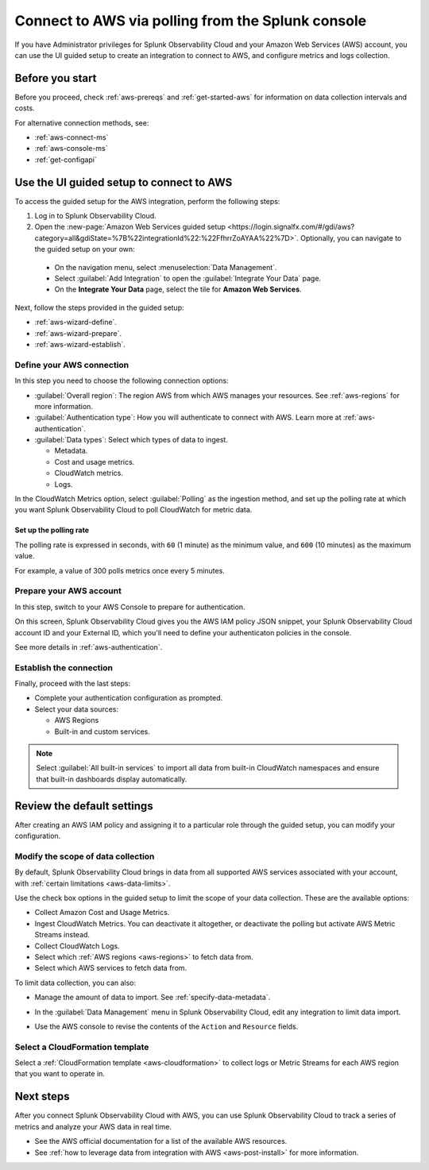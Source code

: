 .. _aws-wizardconfig:
.. _aws-connect-polling:

*********************************************************************
Connect to AWS via polling from the Splunk console
*********************************************************************

.. meta::
  :description: Send AWS data to Splunk Observability Cloud via polling.

If you have Administrator privileges for Splunk Observability Cloud and your Amazon Web Services (AWS) account, you can use the UI guided setup to create an integration to connect to AWS, and configure metrics and logs collection.

Before you start
============================================

Before you proceed, check :ref:`aws-prereqs` and :ref:`get-started-aws` for information on data collection intervals and costs.

For alternative connection methods, see:

* :ref:`aws-connect-ms`
* :ref:`aws-console-ms`
* :ref:`get-configapi`

.. _aws-wizard:

Use the UI guided setup to connect to AWS 
============================================

To access the guided setup for the AWS integration, perform the following steps:

#. Log in to Splunk Observability Cloud.
#. Open the :new-page:`Amazon Web Services guided setup <https://login.signalfx.com/#/gdi/aws?category=all&gdiState=%7B%22integrationId%22:%22FfhrrZoAYAA%22%7D>`. Optionally, you can navigate to the guided setup on your own:

  - On the navigation menu, select :menuselection:`Data Management`. 
  - Select :guilabel:`Add Integration` to open the :guilabel:`Integrate Your Data` page.
  - On the :strong:`Integrate Your Data` page, select the tile for :strong:`Amazon Web Services`.

Next, follow the steps provided in the guided setup:

* :ref:`aws-wizard-define`.
* :ref:`aws-wizard-prepare`.
* :ref:`aws-wizard-establish`.

.. _aws-wizard-define:

Define your AWS connection
-------------------------------------------

In this step you need to choose the following connection options:

* :guilabel:`Overall region`: The region AWS from which AWS manages your resources. See :ref:`aws-regions` for more information.
* :guilabel:`Authentication type`: How you will authenticate to connect with AWS. Learn more at :ref:`aws-authentication`.
* :guilabel:`Data types`: Select which types of data to ingest.

  * Metadata.
  * Cost and usage metrics.
  * CloudWatch metrics. 
  * Logs.

In the CloudWatch Metrics option, select :guilabel:`Polling` as the ingestion method, and set up the polling rate at which you want Splunk Observability Cloud to poll CloudWatch for metric data.

Set up the polling rate 
^^^^^^^^^^^^^^^^^^^^^^^^^^^^^^

The polling rate is expressed in seconds, with ``60`` (1 minute) as the minimum value, and ``600`` (10 minutes) as the maximum value. 

For example, a value of 300 polls metrics once every 5 minutes. 

.. _aws-wizard-prepare:

Prepare your AWS account
-------------------------------------------

In this step, switch to your AWS Console to prepare for authentication.

On this screen, Splunk Observability Cloud gives you the AWS IAM policy JSON snippet, your Splunk Observability Cloud account ID and your External ID, which you'll need to define your authenticaton policies in the console.

See more details in :ref:`aws-authentication`.

.. _aws-wizard-establish:

Establish the connection
-------------------------------------------

Finally, proceed with the last steps:

* Complete your authentication configuration as prompted.
* Select your data sources: 
  
  * AWS Regions 
  * Built-in and custom services. 

.. note:: Select :guilabel:`All built-in services` to import all data from built-in CloudWatch namespaces and ensure that built-in dashboards display automatically.

Review the default settings
==================================================

After creating an AWS IAM policy and assigning it to a particular role through the guided setup, you can modify your configuration.

Modify the scope of data collection
--------------------------------------------------

By default, Splunk Observability Cloud brings in data from all supported AWS services associated with your account, with :ref:`certain limitations <aws-data-limits>`. 

Use the check box options in the guided setup to limit the scope of your data collection. These are the available options:
  
* Collect Amazon Cost and Usage Metrics.
* Ingest CloudWatch Metrics. You can deactivate it altogether, or deactivate the polling but activate AWS Metric Streams instead.
* Collect CloudWatch Logs.
* Select which :ref:`AWS regions <aws-regions>` to fetch data from.
* Select which AWS services to fetch data from.

To limit data collection, you can also:

- Manage the amount of data to import. See :ref:`specify-data-metadata`. 
- In the :guilabel:`Data Management` menu in Splunk Observability Cloud, edit any integration to limit data import.

  .. image:: /_images/gdi/aws-edit-data-limit.png
    :width: 55%

- Use the AWS console to revise the contents of the ``Action`` and ``Resource`` fields.

Select a CloudFormation template
--------------------------------------------------

Select a :ref:`CloudFormation template <aws-cloudformation>` to collect logs or Metric Streams for each AWS region that you want to operate in.

Next steps
================

After you connect Splunk Observability Cloud with AWS, you can use Splunk Observability Cloud to track a series of metrics and analyze your AWS data in real time. 

- See the AWS official documentation for a list of the available AWS resources.
- See :ref:`how to leverage data from integration with AWS <aws-post-install>` for more information.